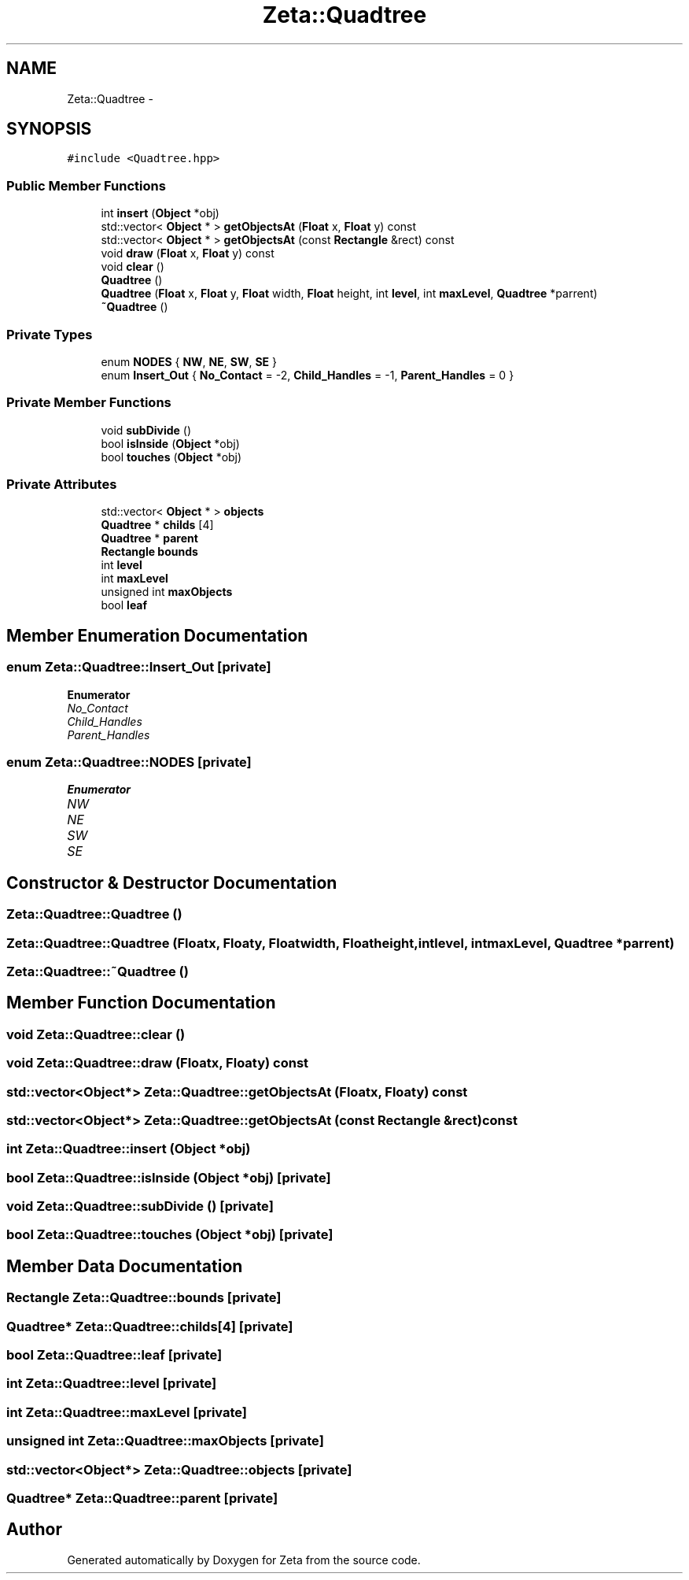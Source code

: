 .TH "Zeta::Quadtree" 3 "Wed Feb 10 2016" "Zeta" \" -*- nroff -*-
.ad l
.nh
.SH NAME
Zeta::Quadtree \- 
.SH SYNOPSIS
.br
.PP
.PP
\fC#include <Quadtree\&.hpp>\fP
.SS "Public Member Functions"

.in +1c
.ti -1c
.RI "int \fBinsert\fP (\fBObject\fP *obj)"
.br
.ti -1c
.RI "std::vector< \fBObject\fP * > \fBgetObjectsAt\fP (\fBFloat\fP x, \fBFloat\fP y) const "
.br
.ti -1c
.RI "std::vector< \fBObject\fP * > \fBgetObjectsAt\fP (const \fBRectangle\fP &rect) const "
.br
.ti -1c
.RI "void \fBdraw\fP (\fBFloat\fP x, \fBFloat\fP y) const "
.br
.ti -1c
.RI "void \fBclear\fP ()"
.br
.ti -1c
.RI "\fBQuadtree\fP ()"
.br
.ti -1c
.RI "\fBQuadtree\fP (\fBFloat\fP x, \fBFloat\fP y, \fBFloat\fP width, \fBFloat\fP height, int \fBlevel\fP, int \fBmaxLevel\fP, \fBQuadtree\fP *parrent)"
.br
.ti -1c
.RI "\fB~Quadtree\fP ()"
.br
.in -1c
.SS "Private Types"

.in +1c
.ti -1c
.RI "enum \fBNODES\fP { \fBNW\fP, \fBNE\fP, \fBSW\fP, \fBSE\fP }"
.br
.ti -1c
.RI "enum \fBInsert_Out\fP { \fBNo_Contact\fP = -2, \fBChild_Handles\fP = -1, \fBParent_Handles\fP = 0 }"
.br
.in -1c
.SS "Private Member Functions"

.in +1c
.ti -1c
.RI "void \fBsubDivide\fP ()"
.br
.ti -1c
.RI "bool \fBisInside\fP (\fBObject\fP *obj)"
.br
.ti -1c
.RI "bool \fBtouches\fP (\fBObject\fP *obj)"
.br
.in -1c
.SS "Private Attributes"

.in +1c
.ti -1c
.RI "std::vector< \fBObject\fP * > \fBobjects\fP"
.br
.ti -1c
.RI "\fBQuadtree\fP * \fBchilds\fP [4]"
.br
.ti -1c
.RI "\fBQuadtree\fP * \fBparent\fP"
.br
.ti -1c
.RI "\fBRectangle\fP \fBbounds\fP"
.br
.ti -1c
.RI "int \fBlevel\fP"
.br
.ti -1c
.RI "int \fBmaxLevel\fP"
.br
.ti -1c
.RI "unsigned int \fBmaxObjects\fP"
.br
.ti -1c
.RI "bool \fBleaf\fP"
.br
.in -1c
.SH "Member Enumeration Documentation"
.PP 
.SS "enum \fBZeta::Quadtree::Insert_Out\fP\fC [private]\fP"

.PP
\fBEnumerator\fP
.in +1c
.TP
\fB\fINo_Contact \fP\fP
.TP
\fB\fIChild_Handles \fP\fP
.TP
\fB\fIParent_Handles \fP\fP
.SS "enum \fBZeta::Quadtree::NODES\fP\fC [private]\fP"

.PP
\fBEnumerator\fP
.in +1c
.TP
\fB\fINW \fP\fP
.TP
\fB\fINE \fP\fP
.TP
\fB\fISW \fP\fP
.TP
\fB\fISE \fP\fP
.SH "Constructor & Destructor Documentation"
.PP 
.SS "Zeta::Quadtree::Quadtree ()"

.SS "Zeta::Quadtree::Quadtree (\fBFloat\fPx, \fBFloat\fPy, \fBFloat\fPwidth, \fBFloat\fPheight, intlevel, intmaxLevel, \fBQuadtree\fP *parrent)"

.SS "Zeta::Quadtree::~Quadtree ()"

.SH "Member Function Documentation"
.PP 
.SS "void Zeta::Quadtree::clear ()"

.SS "void Zeta::Quadtree::draw (\fBFloat\fPx, \fBFloat\fPy) const"

.SS "std::vector<\fBObject\fP*> Zeta::Quadtree::getObjectsAt (\fBFloat\fPx, \fBFloat\fPy) const"

.SS "std::vector<\fBObject\fP*> Zeta::Quadtree::getObjectsAt (const \fBRectangle\fP &rect) const"

.SS "int Zeta::Quadtree::insert (\fBObject\fP *obj)"

.SS "bool Zeta::Quadtree::isInside (\fBObject\fP *obj)\fC [private]\fP"

.SS "void Zeta::Quadtree::subDivide ()\fC [private]\fP"

.SS "bool Zeta::Quadtree::touches (\fBObject\fP *obj)\fC [private]\fP"

.SH "Member Data Documentation"
.PP 
.SS "\fBRectangle\fP Zeta::Quadtree::bounds\fC [private]\fP"

.SS "\fBQuadtree\fP* Zeta::Quadtree::childs[4]\fC [private]\fP"

.SS "bool Zeta::Quadtree::leaf\fC [private]\fP"

.SS "int Zeta::Quadtree::level\fC [private]\fP"

.SS "int Zeta::Quadtree::maxLevel\fC [private]\fP"

.SS "unsigned int Zeta::Quadtree::maxObjects\fC [private]\fP"

.SS "std::vector<\fBObject\fP*> Zeta::Quadtree::objects\fC [private]\fP"

.SS "\fBQuadtree\fP* Zeta::Quadtree::parent\fC [private]\fP"


.SH "Author"
.PP 
Generated automatically by Doxygen for Zeta from the source code\&.
